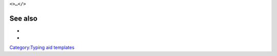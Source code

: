 ``<``\ \ ``>…</``\ \ ``>``\ 

See also
--------

-  

   .. raw:: mediawiki

      {{tl|Tag}}

-  

   .. raw:: mediawiki

      {{tl|Tag pair}}

`Category:Typing aid templates <Category:Typing_aid_templates>`__
